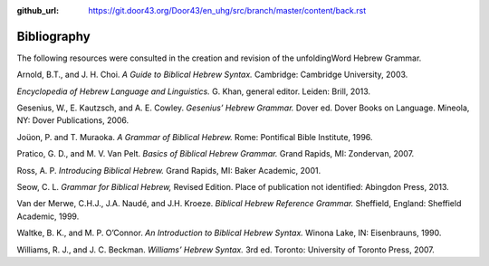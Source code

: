 :github_url: https://git.door43.org/Door43/en_uhg/src/branch/master/content/back.rst

.. _back:

Bibliography
------------

The following resources were consulted in the creation and revision of
the unfoldingWord Hebrew Grammar.

Arnold, B.T., and J. H. Choi. *A Guide to Biblical Hebrew Syntax.*
Cambridge: Cambridge University, 2003.

*Encyclopedia of Hebrew Language and Linguistics.* G. Khan, general
editor. Leiden: Brill, 2013.

Gesenius, W., E. Kautzsch, and A. E. Cowley. *Gesenius’ Hebrew Grammar.*
Dover ed. Dover Books on Language. Mineola, NY: Dover Publications,
2006.

Joüon, P. and T. Muraoka. *A Grammar of Biblical Hebrew.* Rome:
Pontifical Bible Institute, 1996.

Pratico, G. D., and M. V. Van Pelt. *Basics of Biblical Hebrew Grammar.*
Grand Rapids, MI: Zondervan, 2007.

Ross, A. P. *Introducing Biblical Hebrew.* Grand Rapids, MI: Baker
Academic, 2001.

Seow, C. L. *Grammar for Biblical Hebrew,* Revised Edition. Place of
publication not identified: Abingdon Press, 2013.

Van der Merwe, C.H.J., J.A. Naudé, and J.H. Kroeze. *Biblical Hebrew
Reference Grammar.* Sheffield, England: Sheffield Academic, 1999.

Waltke, B. K., and M. P. O’Connor. *An Introduction to Biblical Hebrew
Syntax.* Winona Lake, IN: Eisenbrauns, 1990.

Williams, R. J., and J. C. Beckman. *Williams’ Hebrew Syntax.* 3rd ed.
Toronto: University of Toronto Press, 2007.
